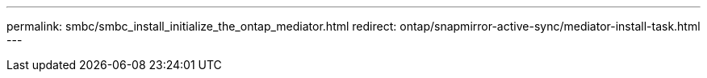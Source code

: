 ---
permalink: smbc/smbc_install_initialize_the_ontap_mediator.html
redirect: ontap/snapmirror-active-sync/mediator-install-task.html
---


